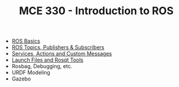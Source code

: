 #+TITLE:  MCE 330 - Introduction to ROS

- [[file:1-rosbasics.org][ROS Basics]]
- [[file:2-rostopics.org][ROS Topics, Publishers & Subscribers]]
- [[file:3-rosactions.org][Services, Actions and Custom Messages]]
- [[file:4-launchfiles.org][Launch Files and Rosqt Tools]]
- Rosbag, Debugging, etc.
- URDF Modeling
- Gazebo

